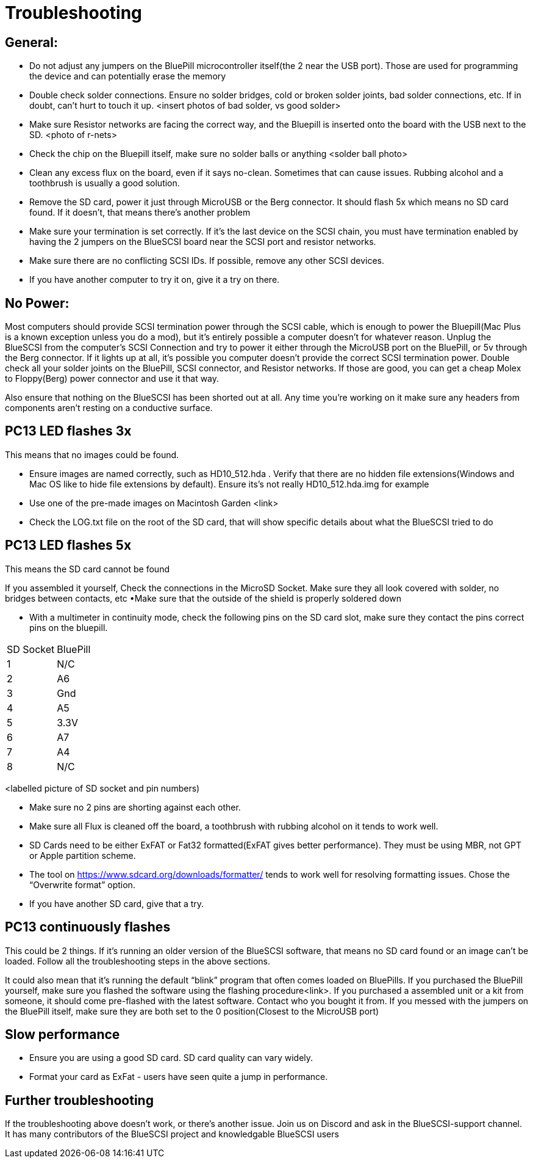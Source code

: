# Troubleshooting

## General:

  * Do not adjust any jumpers on the BluePill microcontroller itself(the 2 near the USB port).  Those are used for programming the device and can potentially erase the memory

  * Double check solder connections.  Ensure no solder bridges, cold or broken solder joints, bad solder connections, etc.  If in doubt, can’t hurt to touch it up.
<insert photos of bad solder, vs good solder>

  * Make sure Resistor networks are facing the correct way, and the Bluepill is inserted onto the board with the USB next to the SD.
<photo of r-nets>

  * Check the chip on the Bluepill itself, make sure no solder balls or anything
<solder ball photo>

  * Clean any excess flux on the board,  even if it says no-clean.  Sometimes that can cause issues.  Rubbing alcohol and a toothbrush is usually a good solution.

  * Remove the SD card, power it just through MicroUSB or the Berg connector.  It should flash 5x which means no SD card found.  If it doesn’t, that means there’s another problem

  * Make sure your termination is set correctly.  If it’s the last device on the SCSI chain, you must have termination enabled by having the 2 jumpers on the BlueSCSI board near the SCSI port and resistor networks.

  * Make sure there are no conflicting SCSI IDs. If possible, remove any other SCSI devices.

  * If you have another computer to try it on, give it a try on there.


## No Power:
Most computers should provide SCSI termination power through the SCSI cable, which is enough to power the Bluepill(Mac Plus is a known exception unless you do a mod), but it’s entirely possible a computer doesn’t for whatever reason.   Unplug the BlueSCSI from the computer’s SCSI Connection and try to power it either through the MicroUSB port on the BluePill, or 5v through the Berg connector.  If it lights up at all, it’s possible you computer doesn’t provide the correct SCSI termination power.  Double check all your solder joints on the BluePill, SCSI connector, and Resistor networks.  If those are good, you can get a cheap Molex to Floppy(Berg) power connector and use it that way.

Also ensure that nothing on the BlueSCSI has been shorted out at all.  Any time you’re working on it make sure any headers from components aren’t resting on a conductive surface.


## PC13 LED flashes 3x
This means that no images could be found.

  * Ensure images are named correctly, such as HD10_512.hda .  Verify that there are no hidden file extensions(Windows and Mac OS like to hide file extensions by default).  Ensure its’s not really HD10_512.hda.img for example

  * Use one of the pre-made images on Macintosh Garden <link>

  * Check the LOG.txt file on the root of the SD card, that will show specific details about what the BlueSCSI tried to do


## PC13 LED flashes 5x
This means the SD card cannot be found

If you assembled it yourself, Check the connections in the MicroSD Socket.  Make sure they all look covered with solder, no bridges between contacts, etc
•Make sure that the outside of the shield is properly soldered down

  * With a multimeter in continuity mode, check the following pins on the SD card slot, make sure they contact the pins correct pins on the bluepill.  


|=======================
|SD Socket|BluePill 
|1    |N/C
|2    |A6 
|3    |Gnd
|4    |A5
|5    |3.3V
|6    |A7
|7    |A4
|8    |N/C
|=======================

<labelled picture of SD socket and pin numbers)


  * Make sure no 2 pins are shorting against each other. 
  * Make sure all Flux is cleaned off the board, a toothbrush with rubbing alcohol on it tends to work well.
  * SD Cards need to be either ExFAT or Fat32 formatted(ExFAT gives better performance).  They must be using MBR, not GPT or Apple partition scheme.  
  * The tool on https://www.sdcard.org/downloads/formatter/ tends to work well for resolving formatting issues.  Chose the “Overwrite format” option.
  * If you have another SD card, give that a try.


## PC13 continuously flashes
This could be 2 things.  If it’s running an older version of the BlueSCSI software, that means no SD card found or an image can’t be loaded.  Follow all the troubleshooting steps in the above sections.

It could also mean that it’s running the default “blink” program that often comes loaded on BluePills.  If you purchased the BluePill yourself, make sure you flashed the software using the flashing procedure<link>.   If you purchased a assembled unit or a kit from someone, it should come pre-flashed with the latest software.  Contact who you bought it from.  If you messed with the jumpers on the BluePill itself, make sure they are both set to the 0 position(Closest to the MicroUSB port)

## Slow performance

  * Ensure you are using a good SD card. SD card quality can vary widely. 

  * Format your card as ExFat - users have seen quite a jump in performance.




## Further troubleshooting

If the troubleshooting above doesn’t work, or there’s another issue.  Join us on Discord and ask in the BlueSCSI-support channel.  It has many contributors of the BlueSCSI project and knowledgable BlueSCSI users
